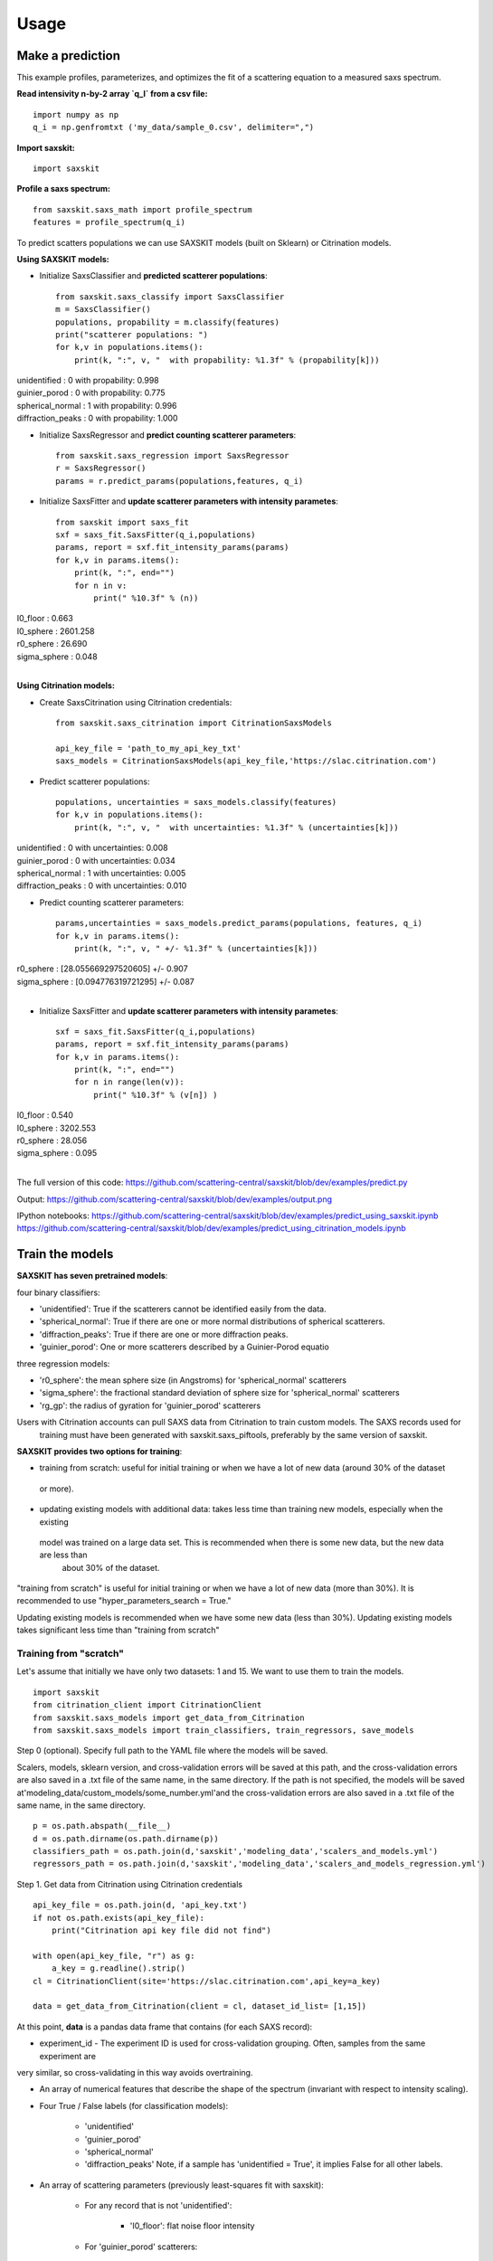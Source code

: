 .. _sec-usage:

Usage
-----


Make a prediction
.................

This example profiles, parameterizes,
and optimizes the fit of a scattering equation
to a measured saxs spectrum.

**Read intensivity n-by-2 array `q_I` from a csv file:** ::

    import numpy as np
    q_i = np.genfromtxt ('my_data/sample_0.csv', delimiter=",")


**Import saxskit:** ::

    import saxskit

**Profile a saxs spectrum:** ::

    from saxskit.saxs_math import profile_spectrum
    features = profile_spectrum(q_i)

To predict scatters populations we can use SAXSKIT models (built on Sklearn) or Citrination models.

**Using SAXSKIT models:**

* Initialize SaxsClassifier and **predicted scatterer populations**: ::

    from saxskit.saxs_classify import SaxsClassifier
    m = SaxsClassifier()
    populations, propability = m.classify(features)
    print("scatterer populations: ")
    for k,v in populations.items():
        print(k, ":", v, "  with propability: %1.3f" % (propability[k]))

| unidentified : 0   with propability: 0.998
| guinier_porod : 0   with propability: 0.775
| spherical_normal : 1   with propability: 0.996
| diffraction_peaks : 0   with propability: 1.000


* Initialize SaxsRegressor and **predict counting scatterer parameters**: ::

    from saxskit.saxs_regression import SaxsRegressor
    r = SaxsRegressor()
    params = r.predict_params(populations,features, q_i)


* Initialize SaxsFitter and **update scatterer parameters with intensity parametes**: ::

    from saxskit import saxs_fit
    sxf = saxs_fit.SaxsFitter(q_i,populations)
    params, report = sxf.fit_intensity_params(params)
    for k,v in params.items():
        print(k, ":", end="")
        for n in v:
            print(" %10.3f" % (n))

| I0_floor :      0.663
| I0_sphere :   2601.258
| r0_sphere :     26.690
| sigma_sphere :      0.048
|


**Using Citrination models:**

*  Create SaxsCitrination using Citrination credentials: ::

    from saxskit.saxs_citrination import CitrinationSaxsModels

    api_key_file = 'path_to_my_api_key_txt'
    saxs_models = CitrinationSaxsModels(api_key_file,'https://slac.citrination.com')

* Predict scatterer populations::

    populations, uncertainties = saxs_models.classify(features)
    for k,v in populations.items():
        print(k, ":", v, "  with uncertainties: %1.3f" % (uncertainties[k]))

| unidentified : 0   with uncertainties: 0.008
| guinier_porod : 0   with uncertainties: 0.034
| spherical_normal : 1   with uncertainties: 0.005
| diffraction_peaks : 0   with uncertainties: 0.010


* Predict counting scatterer parameters: ::

    params,uncertainties = saxs_models.predict_params(populations, features, q_i)
    for k,v in params.items():
        print(k, ":", v, " +/- %1.3f" % (uncertainties[k]))

| r0_sphere : [28.055669297520605]  +/- 0.907
| sigma_sphere : [0.094776319721295]  +/- 0.087
|
* Initialize SaxsFitter and **update scatterer parameters with intensity parametes**: ::

    sxf = saxs_fit.SaxsFitter(q_i,populations)
    params, report = sxf.fit_intensity_params(params)
    for k,v in params.items():
        print(k, ":", end="")
        for n in range(len(v)):
            print(" %10.3f" % (v[n]) )

| I0_floor :      0.540
| I0_sphere :   3202.553
| r0_sphere :     28.056
| sigma_sphere :      0.095
|
::



The full version of this code:
https://github.com/scattering-central/saxskit/blob/dev/examples/predict.py

Output:
https://github.com/scattering-central/saxskit/blob/dev/examples/output.png

IPython notebooks:
https://github.com/scattering-central/saxskit/blob/dev/examples/predict_using_saxskit.ipynb
https://github.com/scattering-central/saxskit/blob/dev/examples/predict_using_citrination_models.ipynb

Train the models
................

**SAXSKIT has seven pretrained models**:

four binary classifiers:

- 'unidentified': True if the scatterers cannot be identified easily from the data.
- 'spherical_normal': True if there are one or more normal distributions of spherical scatterers.
- 'diffraction_peaks': True if there are one or more diffraction peaks.
- 'guinier_porod': One or more scatterers described by a Guinier-Porod equatio

three regression models:

- 'r0_sphere': the mean sphere size (in Angstroms) for 'spherical_normal' scatterers
- 'sigma_sphere': the fractional standard deviation of sphere size for 'spherical_normal' scatterers
- 'rg_gp': the radius of gyration for 'guinier_porod' scatterers

Users with Citrination accounts can pull SAXS data from Citrination to train custom models. The SAXS records used for
 training must have been generated with saxskit.saxs_piftools, preferably by the same version of saxskit.


**SAXSKIT provides two options for training**:

- training from scratch: useful for initial training or when we have a lot of new data (around 30% of the dataset
 or more).
- updating existing models with additional data: takes less time than training new models, especially when the existing
 model was trained on a large data set. This is recommended when there is some new data, but the new data are less than
  about 30% of the dataset.

"training from scratch" is useful for initial training or when we have a lot of new data (more than 30%). It is
recommended to use "hyper_parameters_search = True."

Updating existing models is recommended when we have some new data (less than 30%). Updating existing models takes
significant less time than "training from scratch"


Training from "scratch"
'''''''''''''''''''''''
Let's assume that initially we have only two datasets: 1 and 15. We want to use them to train the models.

::

    import saxskit
    from citrination_client import CitrinationClient
    from saxskit.saxs_models import get_data_from_Citrination
    from saxskit.saxs_models import train_classifiers, train_regressors, save_models

Step 0 (optional). Specify full path to the YAML file where the models will be saved.

Scalers, models, sklearn version, and cross-validation errors will be saved at this path, and the cross-validation
errors are also saved in a .txt file of the same name, in the same directory. If the path is not specified,
the models will be saved at'modeling_data/custom_models/some_number.yml'and the cross-validation errors are
also saved in a .txt file of the same name, in the same directory.

::

    p = os.path.abspath(__file__)
    d = os.path.dirname(os.path.dirname(p))
    classifiers_path = os.path.join(d,'saxskit','modeling_data','scalers_and_models.yml')
    regressors_path = os.path.join(d,'saxskit','modeling_data','scalers_and_models_regression.yml')

Step 1. Get data from Citrination using Citrination credentials ::

    api_key_file = os.path.join(d, 'api_key.txt')
    if not os.path.exists(api_key_file):
        print("Citrination api key file did not find")

    with open(api_key_file, "r") as g:
        a_key = g.readline().strip()
    cl = CitrinationClient(site='https://slac.citrination.com',api_key=a_key)

    data = get_data_from_Citrination(client = cl, dataset_id_list= [1,15])


At this point, **data** is a pandas data frame that contains (for each SAXS record):

- experiment_id - The experiment ID is used for cross-validation grouping. Often, samples from the same experiment are
very similar, so cross-validating in this way avoids overtraining.

- An array of numerical features that describe the shape of the spectrum (invariant with respect to intensity scaling).

- Four True / False labels (for classification models):

    - 'unidentified'
    - 'guinier_porod'
    - 'spherical_normal'
    - 'diffraction_peaks' Note, if a sample has 'unidentified = True', it implies False for all other labels.

- An array of scattering parameters (previously least-squares fit with saxskit):

    - For any record that is not 'unidentified':

        - 'I0_floor': flat noise floor intensity

    - For 'guinier_porod' scatterers:

        - 'G_gp': Guinier prefactors
        - 'rg_gp': radii of gyration
        - 'D_gp': Porod exponents

    - For 'spherical_normal' scatterers:

        - 'I0_sphere': Intensity scaling prefactors
        - 'r0_sphere': Mean sphere radii
        - 'sigma_sphere': Fractional standard deviations

    - For 'diffraction_peaks':

        - 'I_pkcenter': Intensities of the peaks at their maxima
        - 'q_pkcenter': q-values of the peak maxima
        - 'pk_hwhm': peak half-widths at half-max

Note that not every record contains a value for every parameter. For example, only samples with 'spherical_normal'
populations will have values for 'sigma_sphere'.

Step 2. Train Classifiers and Save The Models ::

    scalers, models, accuracy = train_classifiers(data, hyper_parameters_search = True, model='all')
    save_models(scalers, models, accuracy, classifiers_path)

For training from scratch, we use train_classifiers() with hyper_parameters_search = True. This will seek a set of
model hyperparameters that optimizes the model. The final set of hyperparameters is the set that provides the highest
 mean accuracy on the given test data and labels.

Since samples from the same experiment are often highly correlated, saxskit uses a "Leave-N-Groups-Out" technique to
evaluate training error. Saxskit leaves two groups (experiment_ids) out for each training cycle. For example, if we
 have experiments 1 through 5:

- train the model on 1,2 3; test on 4,5
- train the model on 1,2,5; test on 3,4
- try all combinations...
- calculate average accuracy

A set of serialized scalers and models will be saved in the package's source directory at:

    - saxskit/modeling_data/scalers_and_models.yml

The accuracy of the trained models will also be reported in:

    - saxskit/modeling_data/scalers_and_models.txt

To calculate the reported accuracy "Leave-N-Groups-Out" technique is also used. Every cycle data from two experiments used
for testing and the other data for training. The average accuracy is reported.

train_classifiers() has an optional argument 'model' which can be used to specify the model to train. For example ::

    scalers, models, accuracy = train_classifiers(data, hyper_parameters_search = True, model='spherical_normal')

The names of models to train :"unidentified", "spherical_normal","guinier_porod", "diffraction_peaks", or "all" to train all models.



Step 3. Train and Save Regression models ::

    scalers, models, accuracy = train_regressors(data, hyper_parameters_search = True, model= 'all')
    save_models(scalers, models, accuracy, regressors_path)

The approach is the same as above, but for a different set of models. These are the three regression models for the
scattering spectrum parameters affecting curve shape. In the current version, the regression model output is
one-dimensional, so these are mostly useful for spectra containing **one** 'guinier_porod' and/or **one** 'spherical_normal'
scatterer population.


A set of serialized scalers and models will be saved in the package's source directory at:

    - saxskit/modeling_data/scalers_and_models_regression.yml

Note, for the regression models, the "Leave-N-Groups-Out" cross validation is used, also with N=2. The reported error for each model is the mean absolute validation error divided by the standard deviation of the training data. The accuracy of the trained models will also be reported in:

    - saxskit/modeling_data/scalers_and_models_regression.txt

train_regressors() has an optional argument 'model' which can be used to specify the model to train. For example ::

    scalers, models, accuracy = train_regressors(data, hyper_parameters_search = False, model= 'r0_sphere')

The names of models to train :"r0_sphere", "sigma_sphere", "rg_gp", or "all" to train all models.

The full version of this code:
https://github.com/scattering-central/saxskit/blob/dev/examples/train.py

IPython notebook:
https://github.com/scattering-central/saxskit/blob/dev/examples/train_models.ipynb


Updating the models
'''''''''''''''''''

Assume that we got a new dataset and now we want to update our models using new data. Since training "from scratch" took a significant amount of time (specially for the regression models) we will use train_classifiers_partial() and train_regressors_partial() to update the models with the new data.

::

    import saxskit
    from citrination_client import CitrinationClient
    from saxskit.saxs_models import get_data_from_Citrination
    from saxskit.saxs_models import train_classifiers_partial, train_regressors_partial, save_models

Step 1. Specify full path to the YAML file where the models was saved.

The cross-validation errors were also saved in a .txt file of the same name, in the same directory. ::

    p = os.path.abspath(__file__)
    d = os.path.dirname(os.path.dirname(p))
    classifiers_path = os.path.join(d,'saxskit','modeling_data','scalers_and_models.yml')
    regressors_path = os.path.join(d,'saxskit','modeling_data','scalers_and_models_regression.yml')

Step 2. Get data from Citrination using Citrination credentials ::

    api_key_file = os.path.join(d, 'api_key.txt')
    if not os.path.exists(api_key_file):
        print("Citrination api key file did not find")

    with open(api_key_file, "r") as g:
        a_key = g.readline().strip()
    cl = CitrinationClient(site='https://slac.citrination.com',api_key=a_key)

    new_data = get_data_from_Citrination(client = cl, dataset_id_list= [16]) # [16] is a list of datasets ids

Step 3 (optional). Get all available data from Citrination

If we want to know the accuracy of the updated models, it is recommended to calculate it against the full training set. To calculate the reported accuracy "Leave-N-Groups-Out" technique is used. Every cycle data from two experiments used for testing and the other data for training. The average accuracy is reported.
::

    all_data = get_data_from_Citrination(client = cl, dataset_id_list= [1,15,16])

Step 3. Update Classifiers ::

    scalers, models, accuracy = train_classifiers_partial(
        new_data, classifiers_path, all_training_data=all_data, model='all')

train_classifiers_partial() has an optional argument 'model' which can be used to specify the model to train.
For example ::

    scalers, models, accuracy = train_classifiers_partial(data, hyper_parameters_search = True, model='spherical_normal')

The names of models to train :"unidentified", "spherical_normal","guinier_porod", "diffraction_peaks", or "all" to train all models.

Accuracy after updating ::

    for model_name, acc in new_accuracy.items():
        print('{}: {:.4f}'.format(model_name,acc))

| diffraction_peaks: 0.9802
| guinier_porod: 0.7321
| spherical_normal: 0.9765
| unidentified: 0.9886

If we are not satisfied with new accuracy, we can train the models "from scratch" ::

    scalers, models, new_accuracy = train_classifiers(all_data, hyper_parameters_search = True, model='all')

Step 4. Save the models

Scalers, models, sklearn version, and cross-validation errors will be saved at "classifiers_path", and the cross-validation errors are also saved in a .txt file of the same name, in the same directory. If the path is not specified, the models will be saved at'modeling_data/custom_models/some_number.yml'and the cross-validation errors are also saved in a .txt file of the same name, in the same directory. ::

    save_models(scalers, models, accuracy, classifiers_path)

Step 5. Update rergession models ::

    scalers, models, accuracy = train_regressors_partial(
        new_data, regressors_path, all_training_data=all_data, model='all')

train_regressors_partial() has an optional argument 'model' which can be used to specify the model to train. For example ::

    scalers, models, accuracy = train_regressors_partial(data, hyper_parameters_search = False, model= 'r0_sphere')

The names of models to train :"r0_sphere", "sigma_sphere", "rg_gp", or "all" to train all models.

Accuracy after updating ::

    for model_name, acc in new_accuracy.items():
        print('{}: {:.4f}'.format(model_name,acc))

| r0_sphere: 0.2642
| rg_gp: 1.1316
| sigma_sphere: 0.5594

Again, if we are not satisfied with new accuracy, we can train the models "from scratch" ::

    scalers, models, new_accuracy = train_regressors(all_data, hyper_parameters_search = True, model='all')

Step 6. Save updated regression models.

Scalers, models, sklearn version, and cross-validation errors will be saved at "regressors_path", and the cross-validation errors are also saved in a .txt file of the same name, in the same directory. If the path is not specified, the models will be saved at'modeling_data/custom_models/some_number.yml'and the cross-validation errors are also saved in a .txt file of the same name, in the same directory.
::

    save_models(scalers, models, new_accuracy, regressors_path)


The full version of this code:
https://github.com/scattering-central/saxskit/blob/dev/examples/update_models.py

IPython notebook:
https://github.com/scattering-central/saxskit/blob/dev/examples/update_models.ipynb